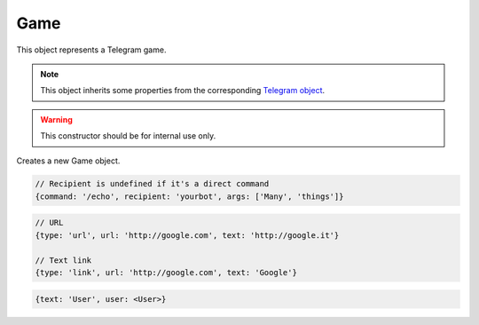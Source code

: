 Game
====

This object represents a Telegram game.

.. note::

    This object inherits some properties from the corresponding `Telegram object <https://core.telegram.org/bots/api#game>`_.

.. js:class:: Game(object, bot)

.. warning::

    This constructor should be for internal use only.

Creates a new Game object.

.. js:attribute:: Game.commands

    Array of objects, each one representing a command in the game description.

.. code-block:: javascript

    // Recipient is undefined if it's a direct command
    {command: '/echo', recipient: 'yourbot', args: ['Many', 'things']}

.. js:attribute:: Game.mentions

    Array of strings, each one representing a mention (e.g. @nickname) in the game description.

.. js:attribute:: Game.hashtags

    Array of strings, each one representing an hashtag (e.g. #things) in the game description.

.. js:attribute:: Game.links

    Array of objects, each one representing a link (both URL and parsed text links) in the game description.

.. code-block:: javascript

    // URL
    {type: 'url', url: 'http://google.com', text: 'http://google.it'}

    // Text link
    {type: 'link', url: 'http://google.com', text: 'Google'}

.. js:attribute:: Game.text_mentions

    Array of objects, each one representing a text mention (i.e. mentions of users without a nickname) in the game description.

.. code-block:: javascript

    {text: 'User', user: <User>}